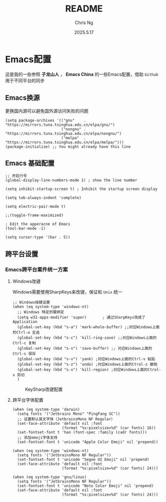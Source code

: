 #+TITLE: README
#+AUTHOR: Chris Ng
#+DATE: 2025.5.17
* Emacs配置
这是我的一些参照 *子龙山人* ， *Emacs China* 的一些Emacs配置，借助 ~Github~ 用于不同平台的同步
** Emacs换源
更换国内源可以避免国外源访问失败的问题
#+BEGIN_SRC Elisp:
(setq package-archives '(("gnu"    . "https://mirrors.tuna.tsinghua.edu.cn/elpa/gnu/")
                         ("nongnu" . "https://mirrors.tuna.tsinghua.edu.cn/elpa/nongnu/")
                         ("melpa"  . "https://mirrors.tuna.tsinghua.edu.cn/elpa/melpa/")))
(package-initialize) ;; You might already have this line
#+END_SRC

** Emacs 基础配置
#+BEGIN_SRC Elisp:
;; 开启行号
(global-display-line-numbers-mode 1) ; show the line number

(setq inhibit-startup-screen t) ; Inhibit the startup screen display

(setq tab-always-indent 'complete)

(setq electric-pair-mode t)

;;(toggle-frame-maximized)

; Edit the apperacne of Emacs
(tool-bar-mode -1)

(setq cursor-type '(bar . 5))
#+END_SRC

** 跨平台设置

*** Emacs跨平台案件统一方案
**** Windows改键
Windows需要使用SharpKeys来改键，保证和 ~Unix~ 统一

#+BEGIN_SRC Elisp:
;; Windows按键设置
(when (eq system-type 'windows-nt)
  ;; Windows 特定的键绑定
  (setq w32-apps-modifier 'super)       ; 通过SharpKeys改成了 Application
  (global-set-key (kbd "s-a") 'mark-whole-buffer) ;;对应Windows上面的Ctrl-a 全选
  (global-set-key (kbd "s-c") 'kill-ring-save) ;;对应Windows上面的Ctrl-c 复制
  (global-set-key (kbd "s-s") 'save-buffer) ;; 对应Windows上面的Ctrl-s 保存
  (global-set-key (kbd "s-v") 'yank) ;对应Windows上面的Ctrl-v 粘贴
  (global-set-key (kbd "s-z") 'undo) ;对应Windows上面的Ctrol-z 撤销
  (global-set-key (kbd "s-x") 'kill-region) ;对应Windows上面的Ctrol-x 剪切
  )
#+END_SRC

#+CAPTION: KeySharp改键配置
[[file:figure/sharpKeys.png]]

**** 跨平台字体配置
#+BEGIN_SRC Elisp:
(when (eq system-type 'darwin)
  (setq fonts '("Jetbrains Mono" "PingFang SC"))
  ;; 设置默认英文字体（JetbrainsMono NF Regular）
  (set-face-attribute 'default nil :font
                      (format "%s:pixelsize=%d" (car fonts) 16))
  (set-fontset-font t 'han (font-spec :family (cadr fonts)))
  ;; 添加emoji字体支持
  (set-fontset-font t 'unicode "Apple Color Emoji" nil 'prepend))

(when (eq system-type 'windows-nt)
  (setq fonts '("JetbrainsMono NF Regular"))
  (set-fontset-font t 'unicode "Segoe UI Emoji" nil 'prepend)
  (set-face-attribute 'default nil :font
                      (format "%s:pixelsize=%d" (car fonts) 24)))

(when (eq system-type 'gnu/linux)
  (setq fonts '("JetbrainsMono NF Regular"))
  (set-fontset-font t 'unicode "Noto Color Emoji" nil 'prepend)
  (set-face-attribute 'default nil :font
                      (format "%s:pixelsize=%d" (car fonts) 24)))
#+END_SRC



